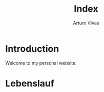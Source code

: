 #+TITLE: Index
#+AUTHOR: Arturo Vivas
#+EMAIL:  arturo.vivas@outlook.de

* Introduction

Welcome to my personal website. 

* Lebenslauf


